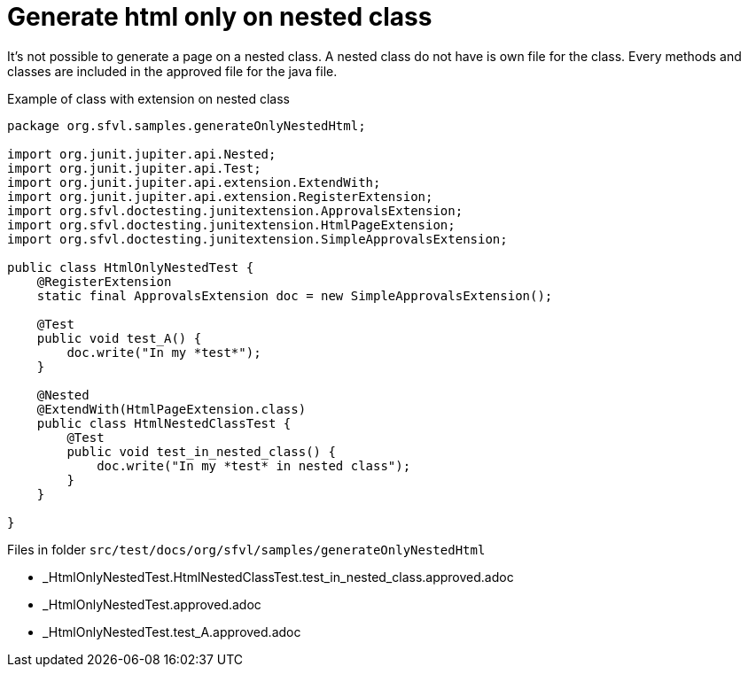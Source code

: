 ifndef::ROOT_PATH[:ROOT_PATH: ../../..]

[#org_sfvl_howto_createadocument_generate_html_only_on_nested_class]
= Generate html only on nested class

It's not possible to generate a page on a nested class.
A nested class do not have is own file for the class.
Every methods and classes are included in the approved file for the java file.

// Test result for HtmlOnlyNestedTest: Success
.Example of class with extension on nested class

[source,java,indent=0]
----
package org.sfvl.samples.generateOnlyNestedHtml;

import org.junit.jupiter.api.Nested;
import org.junit.jupiter.api.Test;
import org.junit.jupiter.api.extension.ExtendWith;
import org.junit.jupiter.api.extension.RegisterExtension;
import org.sfvl.doctesting.junitextension.ApprovalsExtension;
import org.sfvl.doctesting.junitextension.HtmlPageExtension;
import org.sfvl.doctesting.junitextension.SimpleApprovalsExtension;

public class HtmlOnlyNestedTest {
    @RegisterExtension
    static final ApprovalsExtension doc = new SimpleApprovalsExtension();

    @Test
    public void test_A() {
        doc.write("In my *test*");
    }

    @Nested
    @ExtendWith(HtmlPageExtension.class)
    public class HtmlNestedClassTest {
        @Test
        public void test_in_nested_class() {
            doc.write("In my *test* in nested class");
        }
    }

}
----


Files in folder `src/test/docs/org/sfvl/samples/generateOnlyNestedHtml`

* _HtmlOnlyNestedTest.HtmlNestedClassTest.test_in_nested_class.approved.adoc
* _HtmlOnlyNestedTest.approved.adoc
* _HtmlOnlyNestedTest.test_A.approved.adoc
